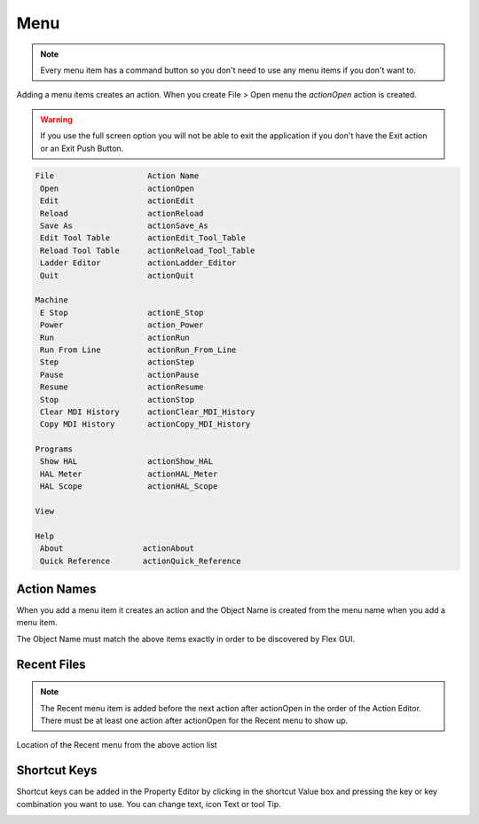Menu
====

.. note:: Every menu item has a command button so you don't need to use any
   menu items if you don't want to.

Adding a menu items creates an action. When you create File > Open menu the
`actionOpen` action is created.

.. image:: /images/menu-01.png
   :align: center

.. warning:: If you use the full screen option you will not be able to exit the application
   if you don't have the Exit action or an Exit Push Button.

.. code-block:: text

 File                    Action Name
  Open                   actionOpen
  Edit                   actionEdit
  Reload                 actionReload
  Save As                actionSave_As
  Edit Tool Table        actionEdit_Tool_Table
  Reload Tool Table      actionReload_Tool_Table
  Ladder Editor          actionLadder_Editor
  Quit                   actionQuit

 Machine
  E Stop                 actionE_Stop
  Power                  action_Power
  Run                    actionRun
  Run From Line          actionRun_From_Line
  Step                   actionStep
  Pause                  actionPause
  Resume                 actionResume
  Stop                   actionStop
  Clear MDI History      actionClear_MDI_History
  Copy MDI History       actionCopy_MDI_History

 Programs
  Show HAL               actionShow_HAL
  HAL Meter              actionHAL_Meter
  HAL Scope              actionHAL_Scope

 View

 Help
  About                 actionAbout
  Quick Reference       actionQuick_Reference

Action Names
------------

When you add a menu item it creates an action and the Object Name is created
from the menu name when you add a menu item.

The Object Name must match the above items exactly in order to be discovered by
Flex GUI.

.. image:: /images/actions-01.png
   :align: center

Recent Files
------------

.. note:: The Recent menu item is added before the next action after actionOpen
   in the order of the Action Editor. There must be at least one action after
   actionOpen for the Recent menu to show up.

.. image:: /images/menu-02.png
   :align: center

Location of the Recent menu from the above action list

.. image:: /images/menu-03.png
   :align: center

Shortcut Keys
-------------

Shortcut keys can be added in the Property Editor by clicking in the shortcut
Value box and pressing the key or key combination you want to use. You can
change text, icon Text or tool Tip.

.. image:: /images/actions-02.png
   :align: center


